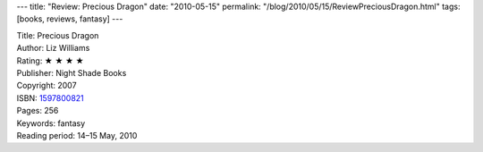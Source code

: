 ---
title: "Review: Precious Dragon"
date: "2010-05-15"
permalink: "/blog/2010/05/15/ReviewPreciousDragon.html"
tags: [books, reviews, fantasy]
---



.. image:: https://images-na.ssl-images-amazon.com/images/P/1597800821.01.MZZZZZZZ.jpg
    :alt: Precious Dragon
    :target: http://www.amazon.com/dp/1597800821/?tag=georgvreill-20
    :class: right-float

| Title: Precious Dragon
| Author: Liz Williams
| Rating: ★ ★ ★ ★
| Publisher: Night Shade Books
| Copyright: 2007
| ISBN: `1597800821 <http://www.amazon.com/dp/1597800821/?tag=georgvreill-20>`_
| Pages: 256
| Keywords: fantasy
| Reading period: 14–15 May, 2010

.. _permalink:
    /blog/2010/05/15/ReviewPreciousDragon.html
